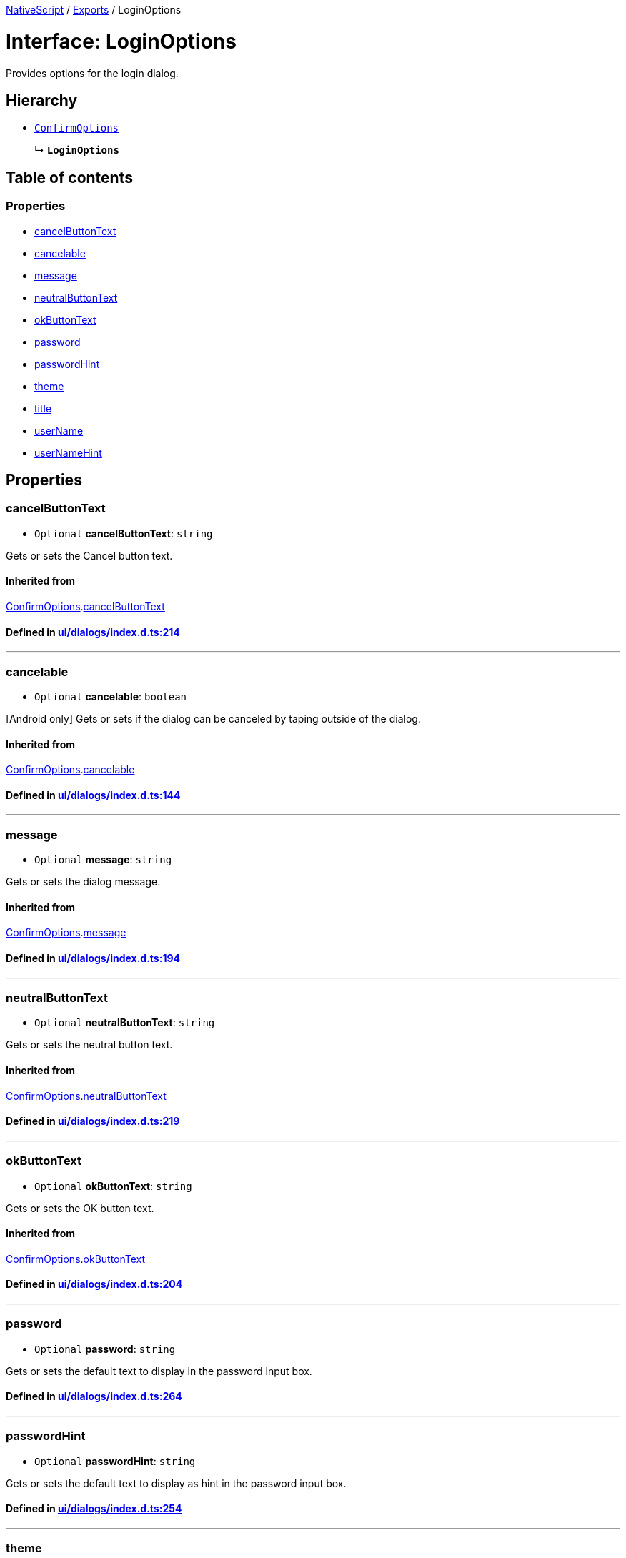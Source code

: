 

xref:../README.adoc[NativeScript] / xref:../modules.adoc[Exports] / LoginOptions

= Interface: LoginOptions

Provides options for the login dialog.

== Hierarchy

* xref:ConfirmOptions.adoc[`ConfirmOptions`]
+
↳ *`LoginOptions`*

== Table of contents

=== Properties

* link:LoginOptions.md#cancelbuttontext[cancelButtonText]
* link:LoginOptions.md#cancelable[cancelable]
* link:LoginOptions.md#message[message]
* link:LoginOptions.md#neutralbuttontext[neutralButtonText]
* link:LoginOptions.md#okbuttontext[okButtonText]
* link:LoginOptions.md#password[password]
* link:LoginOptions.md#passwordhint[passwordHint]
* link:LoginOptions.md#theme[theme]
* link:LoginOptions.md#title[title]
* link:LoginOptions.md#username[userName]
* link:LoginOptions.md#usernamehint[userNameHint]

== Properties

[#cancelbuttontext]
=== cancelButtonText

• `Optional` *cancelButtonText*: `string`

Gets or sets the Cancel button text.

==== Inherited from

xref:ConfirmOptions.adoc[ConfirmOptions].link:ConfirmOptions.md#cancelbuttontext[cancelButtonText]

==== Defined in https://github.com/NativeScript/NativeScript/blob/02d4834bd/packages/core/ui/dialogs/index.d.ts#L214[ui/dialogs/index.d.ts:214]

'''

[#cancelable]
=== cancelable

• `Optional` *cancelable*: `boolean`

[Android only] Gets or sets if the dialog can be canceled by taping outside of the dialog.

==== Inherited from

xref:ConfirmOptions.adoc[ConfirmOptions].link:ConfirmOptions.md#cancelable[cancelable]

==== Defined in https://github.com/NativeScript/NativeScript/blob/02d4834bd/packages/core/ui/dialogs/index.d.ts#L144[ui/dialogs/index.d.ts:144]

'''

[#message]
=== message

• `Optional` *message*: `string`

Gets or sets the dialog message.

==== Inherited from

xref:ConfirmOptions.adoc[ConfirmOptions].link:ConfirmOptions.md#message[message]

==== Defined in https://github.com/NativeScript/NativeScript/blob/02d4834bd/packages/core/ui/dialogs/index.d.ts#L194[ui/dialogs/index.d.ts:194]

'''

[#neutralbuttontext]
=== neutralButtonText

• `Optional` *neutralButtonText*: `string`

Gets or sets the neutral button text.

==== Inherited from

xref:ConfirmOptions.adoc[ConfirmOptions].link:ConfirmOptions.md#neutralbuttontext[neutralButtonText]

==== Defined in https://github.com/NativeScript/NativeScript/blob/02d4834bd/packages/core/ui/dialogs/index.d.ts#L219[ui/dialogs/index.d.ts:219]

'''

[#okbuttontext]
=== okButtonText

• `Optional` *okButtonText*: `string`

Gets or sets the OK button text.

==== Inherited from

xref:ConfirmOptions.adoc[ConfirmOptions].link:ConfirmOptions.md#okbuttontext[okButtonText]

==== Defined in https://github.com/NativeScript/NativeScript/blob/02d4834bd/packages/core/ui/dialogs/index.d.ts#L204[ui/dialogs/index.d.ts:204]

'''

[#password]
=== password

• `Optional` *password*: `string`

Gets or sets the default text to display in the password input box.

==== Defined in https://github.com/NativeScript/NativeScript/blob/02d4834bd/packages/core/ui/dialogs/index.d.ts#L264[ui/dialogs/index.d.ts:264]

'''

[#passwordhint]
=== passwordHint

• `Optional` *passwordHint*: `string`

Gets or sets the default text to display as hint in the password input box.

==== Defined in https://github.com/NativeScript/NativeScript/blob/02d4834bd/packages/core/ui/dialogs/index.d.ts#L254[ui/dialogs/index.d.ts:254]

'''

[#theme]
=== theme

• `Optional` *theme*: `number`

[Android only] Sets the theme of the Dialog.
Usable themes can be found: https://developer.android.com/reference/android/R.style

==== Inherited from

xref:ConfirmOptions.adoc[ConfirmOptions].link:ConfirmOptions.md#theme[theme]

==== Defined in https://github.com/NativeScript/NativeScript/blob/02d4834bd/packages/core/ui/dialogs/index.d.ts#L149[ui/dialogs/index.d.ts:149]

'''

[#title]
=== title

• `Optional` *title*: `string`

Gets or sets the dialog title.

==== Inherited from

xref:ConfirmOptions.adoc[ConfirmOptions].link:ConfirmOptions.md#title[title]

==== Defined in https://github.com/NativeScript/NativeScript/blob/02d4834bd/packages/core/ui/dialogs/index.d.ts#L189[ui/dialogs/index.d.ts:189]

'''

[#username]
=== userName

• `Optional` *userName*: `string`

Gets or sets the default text to display in the user name input box.

==== Defined in https://github.com/NativeScript/NativeScript/blob/02d4834bd/packages/core/ui/dialogs/index.d.ts#L259[ui/dialogs/index.d.ts:259]

'''

[#usernamehint]
=== userNameHint

• `Optional` *userNameHint*: `string`

Gets or sets the default text to display as hint in the user name input box.

==== Defined in https://github.com/NativeScript/NativeScript/blob/02d4834bd/packages/core/ui/dialogs/index.d.ts#L249[ui/dialogs/index.d.ts:249]
